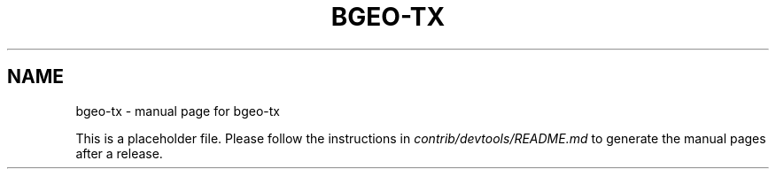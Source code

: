 .TH BGEO-TX "1"
.SH NAME
bgeo-tx \- manual page for bgeo-tx

This is a placeholder file. Please follow the instructions in \fIcontrib/devtools/README.md\fR to generate the manual pages after a release.

